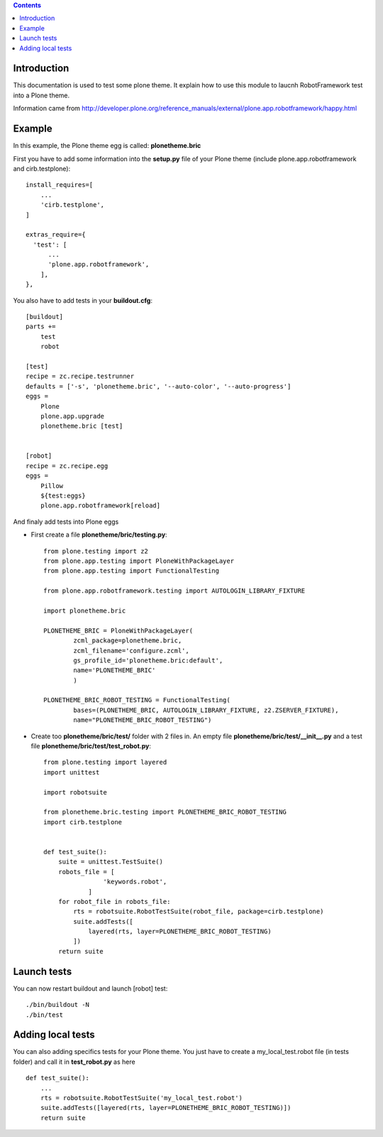 .. contents::


Introduction
============

This documentation is used to test some plone theme. It explain how to use this module to laucnh RobotFramework test into a Plone theme.

Information came from http://developer.plone.org/reference_manuals/external/plone.app.robotframework/happy.html

Example
=======

In this example, the Plone theme egg is called: **plonetheme.bric**

First you have to add some information into the **setup.py** file of your Plone theme (include plone.app.robotframework and cirb.testplone)::

    install_requires=[
        ...
        'cirb.testplone',
    ]

    extras_require={
      'test': [
          ...
          'plone.app.robotframework',
        ],
    },
    

You also have to add tests in your **buildout.cfg**::
    
    [buildout]
    parts +=
        test
        robot

    [test]
    recipe = zc.recipe.testrunner
    defaults = ['-s', 'plonetheme.bric', '--auto-color', '--auto-progress']
    eggs =
        Plone
        plone.app.upgrade
        plonetheme.bric [test]
      
    
    [robot]
    recipe = zc.recipe.egg
    eggs =
        Pillow
        ${test:eggs}
        plone.app.robotframework[reload]
        
        
And finaly add tests into Plone eggs

- First create a file **plonetheme/bric/testing.py**::

    from plone.testing import z2
    from plone.app.testing import PloneWithPackageLayer
    from plone.app.testing import FunctionalTesting
    
    from plone.app.robotframework.testing import AUTOLOGIN_LIBRARY_FIXTURE
    
    import plonetheme.bric
    
    PLONETHEME_BRIC = PloneWithPackageLayer(
            zcml_package=plonetheme.bric,
            zcml_filename='configure.zcml',
            gs_profile_id='plonetheme.bric:default',
            name='PLONETHEME_BRIC'
            )
    
    PLONETHEME_BRIC_ROBOT_TESTING = FunctionalTesting(
            bases=(PLONETHEME_BRIC, AUTOLOGIN_LIBRARY_FIXTURE, z2.ZSERVER_FIXTURE),
            name="PLONETHEME_BRIC_ROBOT_TESTING")
            
- Create too  **plonetheme/bric/test/** folder with 2 files in. An empty file **plonetheme/bric/test/__init__.py** and a test file **plonetheme/bric/test/test_robot.py**::

    from plone.testing import layered
    import unittest
    
    import robotsuite
    
    from plonetheme.bric.testing import PLONETHEME_BRIC_ROBOT_TESTING
    import cirb.testplone
    
    
    def test_suite():
        suite = unittest.TestSuite()
        robots_file = [
                    'keywords.robot',
                ]
        for robot_file in robots_file:
            rts = robotsuite.RobotTestSuite(robot_file, package=cirb.testplone)
            suite.addTests([
                layered(rts, layer=PLONETHEME_BRIC_ROBOT_TESTING)
            ])
        return suite
        
        
Launch tests
============

You can now restart buildout and launch [robot] test::
    
    ./bin/buildout -N
    ./bin/test
    

Adding local tests
==================

You can also adding specifics tests for your Plone theme. You just have to create a my_local_test.robot file (in tests folder) and call it in **test_robot.py** as here ::
    
    def test_suite():
        ...
        rts = robotsuite.RobotTestSuite('my_local_test.robot')
        suite.addTests([layered(rts, layer=PLONETHEME_BRIC_ROBOT_TESTING)])
        return suite
